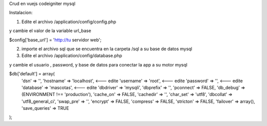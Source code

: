 Crud en vuejs codeigniter mysql

Instalacion:

1. Edite el archivo /application/config/config.php 

y cambie el valor de la variable url_base

$config['base_url'] = 'http://tu servidor web';


2. importe el archivo sql que se encuentra en la carpeta /sql a su base de datos mysql

3. Edite el archivo /application/config/database.php 

y cambie el usuario , password, y base de datos para conectar la app a su motor mysql


$db['default'] = array(
	'dsn'	=> '',
	'hostname' => 'localhost', <--- edite
	'username' => 'root',   <--- edite
	'password' => '',  <--- edite
	'database' => 'mascotas', <--- edite 
	'dbdriver' => 'mysqli',
	'dbprefix' => '',
	'pconnect' => FALSE,
	'db_debug' => (ENVIRONMENT !== 'production'),
	'cache_on' => FALSE,
	'cachedir' => '',
	'char_set' => 'utf8',
	'dbcollat' => 'utf8_general_ci',
	'swap_pre' => '',
	'encrypt' => FALSE,
	'compress' => FALSE,
	'stricton' => FALSE,
	'failover' => array(),
	'save_queries' => TRUE
);
